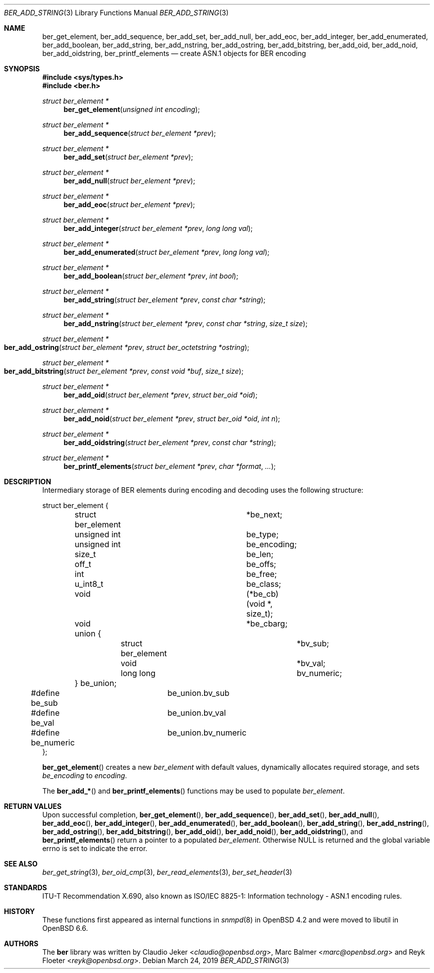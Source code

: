 .\" $OpenBSD: ber.3,v 1.21 2019/03/24 04:54:30 rob Exp $
.\"
.\" Copyright (c) 2007, 2012 Reyk Floeter <reyk@openbsd.org>
.\"
.\" Permission to use, copy, modify, and distribute this software for any
.\" purpose with or without fee is hereby granted, provided that the above
.\" copyright notice and this permission notice appear in all copies.
.\"
.\" THE SOFTWARE IS PROVIDED "AS IS" AND THE AUTHOR DISCLAIMS ALL WARRANTIES
.\" WITH REGARD TO THIS SOFTWARE INCLUDING ALL IMPLIED WARRANTIES OF
.\" MERCHANTABILITY AND FITNESS. IN NO EVENT SHALL THE AUTHOR BE LIABLE FOR
.\" ANY SPECIAL, DIRECT, INDIRECT, OR CONSEQUENTIAL DAMAGES OR ANY DAMAGES
.\" WHATSOEVER RESULTING FROM LOSS OF USE, DATA OR PROFITS, WHETHER IN AN
.\" ACTION OF CONTRACT, NEGLIGENCE OR OTHER TORTIOUS ACTION, ARISING OUT OF
.\" OR IN CONNECTION WITH THE USE OR PERFORMANCE OF THIS SOFTWARE.
.\"
.Dd $Mdocdate: March 24 2019 $
.Dt BER_ADD_STRING 3
.Os
.Sh NAME
.Nm ber_get_element ,
.Nm ber_add_sequence ,
.Nm ber_add_set ,
.Nm ber_add_null ,
.Nm ber_add_eoc ,
.Nm ber_add_integer ,
.Nm ber_add_enumerated ,
.Nm ber_add_boolean ,
.Nm ber_add_string ,
.Nm ber_add_nstring ,
.Nm ber_add_ostring ,
.Nm ber_add_bitstring ,
.Nm ber_add_oid ,
.Nm ber_add_noid ,
.Nm ber_add_oidstring ,
.Nm ber_printf_elements
.Nd create ASN.1 objects for BER encoding
.Sh SYNOPSIS
.In sys/types.h
.In ber.h
.Ft "struct ber_element *"
.Fn "ber_get_element" "unsigned int encoding"
.Ft "struct ber_element *"
.Fn "ber_add_sequence" "struct ber_element *prev"
.Ft "struct ber_element *"
.Fn "ber_add_set" "struct ber_element *prev"
.Ft "struct ber_element *"
.Fn "ber_add_null" "struct ber_element *prev"
.Ft "struct ber_element *"
.Fn "ber_add_eoc" "struct ber_element *prev"
.Ft "struct ber_element *"
.Fn "ber_add_integer" "struct ber_element *prev" "long long val"
.Ft "struct ber_element *"
.Fn "ber_add_enumerated" "struct ber_element *prev" "long long val"
.Ft "struct ber_element *"
.Fn "ber_add_boolean" "struct ber_element *prev" "int bool"
.Ft "struct ber_element *"
.Fn "ber_add_string" "struct ber_element *prev" "const char *string"
.Ft "struct ber_element *"
.Fn "ber_add_nstring" "struct ber_element *prev" "const char *string" "size_t size"
.Ft "struct ber_element *"
.Fo "ber_add_ostring"
.Fa "struct ber_element *prev"
.Fa "struct ber_octetstring *ostring"
.Fc
.Ft "struct ber_element *"
.Fo "ber_add_bitstring"
.Fa "struct ber_element *prev"
.Fa "const void *buf"
.Fa "size_t size"
.Fc
.Ft "struct ber_element *"
.Fn "ber_add_oid" "struct ber_element *prev" "struct ber_oid *oid"
.Ft "struct ber_element *"
.Fn "ber_add_noid" "struct ber_element *prev" "struct ber_oid *oid" "int n"
.Ft "struct ber_element *"
.Fn "ber_add_oidstring" "struct ber_element *prev" "const char *string"
.Ft "struct ber_element *"
.Fn "ber_printf_elements" "struct ber_element *prev" "char *format" "..."
.Sh DESCRIPTION
Intermediary storage of BER elements during encoding and decoding uses the
following structure:
.Bd -literal
struct ber_element {
	struct ber_element	*be_next;
	unsigned int		 be_type;
	unsigned int		 be_encoding;
	size_t			 be_len;
	off_t			 be_offs;
	int			 be_free;
	u_int8_t		 be_class;
	void			(*be_cb)(void *, size_t);
	void			*be_cbarg;
	union {
		struct ber_element	*bv_sub;
		void			*bv_val;
		long long		 bv_numeric;
	} be_union;
#define be_sub		be_union.bv_sub
#define be_val		be_union.bv_val
#define be_numeric	be_union.bv_numeric
};
.Ed
.Pp
.Fn ber_get_element
creates a new
.Vt ber_element
with default values, dynamically allocates required storage, and sets
.Fa be_encoding
to
.Fa encoding .
.Pp
The
.Fn ber_add_*
and
.Fn ber_printf_elements
functions may be used to populate
.Vt ber_element .
.Sh RETURN VALUES
Upon successful completion,
.Fn ber_get_element ,
.Fn ber_add_sequence ,
.Fn ber_add_set ,
.Fn ber_add_null ,
.Fn ber_add_eoc ,
.Fn ber_add_integer ,
.Fn ber_add_enumerated ,
.Fn ber_add_boolean ,
.Fn ber_add_string ,
.Fn ber_add_nstring ,
.Fn ber_add_ostring ,
.Fn ber_add_bitstring ,
.Fn ber_add_oid ,
.Fn ber_add_noid ,
.Fn ber_add_oidstring ,
and
.Fn ber_printf_elements
return a pointer to a populated
.Vt ber_element .
Otherwise
.Dv NULL
is returned and the global variable errno is
set to indicate the error.
.Sh SEE ALSO
.Xr ber_get_string 3 ,
.Xr ber_oid_cmp 3 ,
.Xr ber_read_elements 3 ,
.Xr ber_set_header 3
.Sh STANDARDS
ITU-T Recommendation X.690, also known as ISO/IEC 8825-1:
Information technology - ASN.1 encoding rules.
.Sh HISTORY
These functions first appeared as internal functions in
.Xr snmpd 8
in
.Ox 4.2
and were moved to libutil in
.Ox 6.6 .
.Sh AUTHORS
.An -nosplit
The
.Nm ber
library was written by
.An Claudio Jeker Aq Mt claudio@openbsd.org ,
.An Marc Balmer Aq Mt marc@openbsd.org
and
.An Reyk Floeter Aq Mt reyk@openbsd.org .
